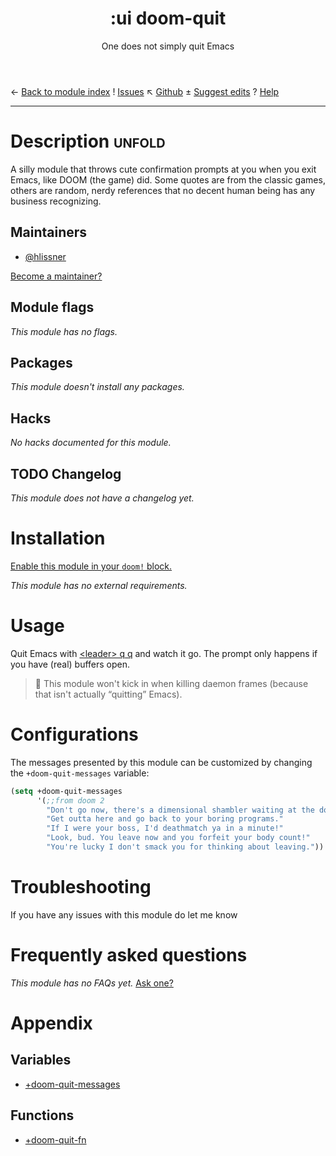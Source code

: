 ← [[doom-module-index:][Back to module index]]               ! [[doom-module-issues:::ui doom-quit][Issues]]  ↖ [[doom-repo:tree/develop/modules/ui/doom-quit/][Github]]  ± [[doom-suggest-edit:][Suggest edits]]  ? [[doom-help-modules:][Help]]
--------------------------------------------------------------------------------
#+TITLE:    :ui doom-quit
#+SUBTITLE: One does not simply quit Emacs
#+CREATED:  February 19, 2017
#+SINCE:    2.0.0

* Description :unfold:
A silly module that throws cute confirmation prompts at you when you exit Emacs,
like DOOM (the game) did. Some quotes are from the classic games, others are
random, nerdy references that no decent human being has any business
recognizing.

** Maintainers
- [[doom-user:][@hlissner]]

[[doom-contrib-maintainer:][Become a maintainer?]]

** Module flags
/This module has no flags./

** Packages
/This module doesn't install any packages./

** Hacks
/No hacks documented for this module./

** TODO Changelog
# This section will be machine generated. Don't edit it by hand.
/This module does not have a changelog yet./

* Installation
[[id:01cffea4-3329-45e2-a892-95a384ab2338][Enable this module in your ~doom!~ block.]]

/This module has no external requirements./

* Usage
Quit Emacs with [[kbd:][<leader> q q]] and watch it go. The prompt only happens if you
have (real) buffers open.

#+begin_quote
 🚧 This module won't kick in when killing daemon frames (because that isn't
    actually “quitting” Emacs).
#+end_quote

* Configurations
The messages presented by this module can be customized by changing the
~+doom-quit-messages~ variable:
#+begin_src emacs-lisp
(setq +doom-quit-messages
      '(;;from doom 2
        "Don't go now, there's a dimensional shambler waiting at the dos prompt!"
        "Get outta here and go back to your boring programs."
        "If I were your boss, I'd deathmatch ya in a minute!"
        "Look, bud. You leave now and you forfeit your body count!"
        "You're lucky I don't smack you for thinking about leaving."))
 #+end_src

* Troubleshooting
If you have any issues with this module do let me know

* Frequently asked questions
/This module has no FAQs yet./ [[doom-suggest-faq:][Ask one?]]

* Appendix
** Variables
- [[var:][+doom-quit-messages]]

** Functions
- [[fn:][+doom-quit-fn]]
